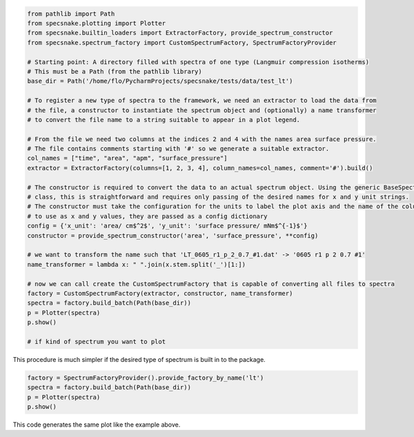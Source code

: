 .. code-block:: python

    from pathlib import Path
    from specsnake.plotting import Plotter
    from specsnake.builtin_loaders import ExtractorFactory, provide_spectrum_constructor
    from specsnake.spectrum_factory import CustomSpectrumFactory, SpectrumFactoryProvider

    # Starting point: A directory filled with spectra of one type (Langmuir compression isotherms)
    # This must be a Path (from the pathlib library)
    base_dir = Path('/home/flo/PycharmProjects/specsnake/tests/data/test_lt')

    # To register a new type of spectra to the framework, we need an extractor to load the data from
    # the file, a constructor to instantiate the spectrum object and (optionally) a name transformer
    # to convert the file name to a string suitable to appear in a plot legend.

    # From the file we need two columns at the indices 2 and 4 with the names area surface pressure.
    # The file contains comments starting with '#' so we generate a suitable extractor.
    col_names = ["time", "area", "apm", "surface_pressure"]
    extractor = ExtractorFactory(columns=[1, 2, 3, 4], column_names=col_names, comment='#').build()

    # The constructor is required to convert the data to an actual spectrum object. Using the generic BaseSpectrum
    # class, this is straightforward and requires only passing of the desired names for x and y unit strings.
    # The constructor must take the configuration for the units to label the plot axis and the name of the columns
    # to use as x and y values, they are passed as a config dictionary
    config = {'x_unit': 'area/ cm$^2$', 'y_unit': 'surface pressure/ mNm$^{-1}$'}
    constructor = provide_spectrum_constructor('area', 'surface_pressure', **config)

    # we want to transform the name such that 'LT_0605_r1_p_2_0.7_#1.dat' -> '0605 r1 p 2 0.7 #1'
    name_transformer = lambda x: " ".join(x.stem.split('_')[1:])

    # now we can call create the CustomSpectrumFactory that is capable of converting all files to spectra
    factory = CustomSpectrumFactory(extractor, constructor, name_transformer)
    spectra = factory.build_batch(Path(base_dir))
    p = Plotter(spectra)
    p.show()

    # if kind of spectrum you want to plot
.. image:: _static/demo_lt.png

This procedure is much simpler if the desired type of spectrum is built in to the package.

.. code-block:: python

    factory = SpectrumFactoryProvider().provide_factory_by_name('lt')
    spectra = factory.build_batch(Path(base_dir))
    p = Plotter(spectra)
    p.show()

This code generates the same plot like the example above.